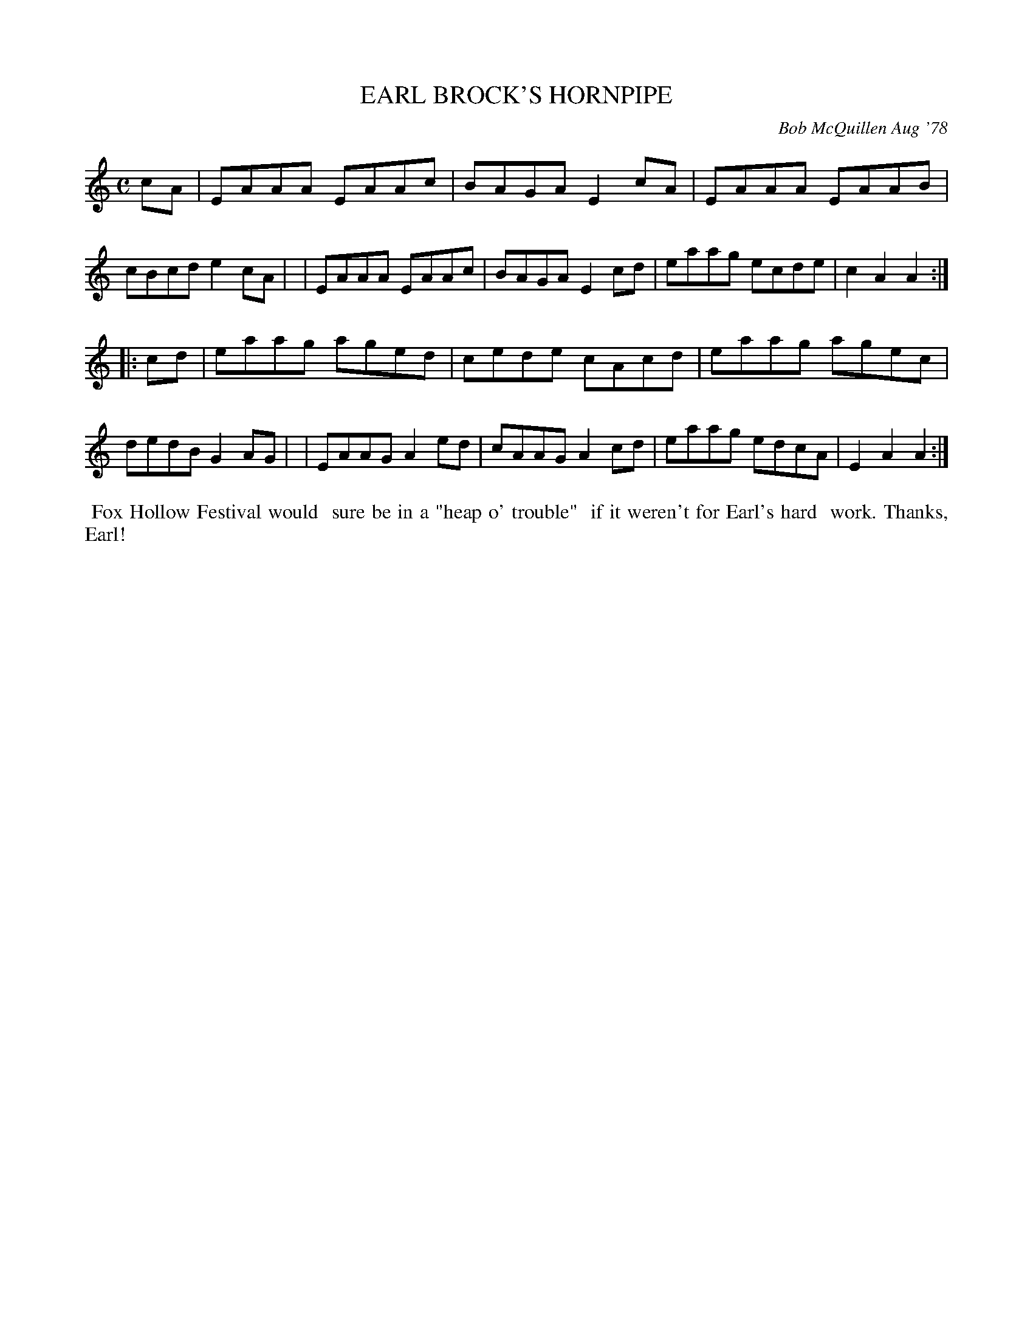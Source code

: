 X: 04027
T: EARL BROCK'S HORNPIPE
C: Bob McQuillen Aug '78
B: Bob's Note Book 04 #27
R: hornpipe, reel
Z: 2020 John Chambers <jc:trillian.mit.edu>
M: C
L: 1/8
K: Am
cA \
| EAAA EAAc | BAGA E2cA | EAAA EAAB | cBcd e2cA |\
| EAAA EAAc | BAGA E2cd | eaag ecde | c2A2 A2 :|
|: cd \
| eaag aged | cede cAcd | eaag agec | dedB G2AG |\
| EAAG A2ed | cAAG A2cd | eaag edcA | E2A2 A2 :|
%%begintext align
%% Fox Hollow Festival would
%% sure be in a "heap o' trouble"
%% if it weren't for Earl's hard
%% work. Thanks, Earl!
%%endtext
